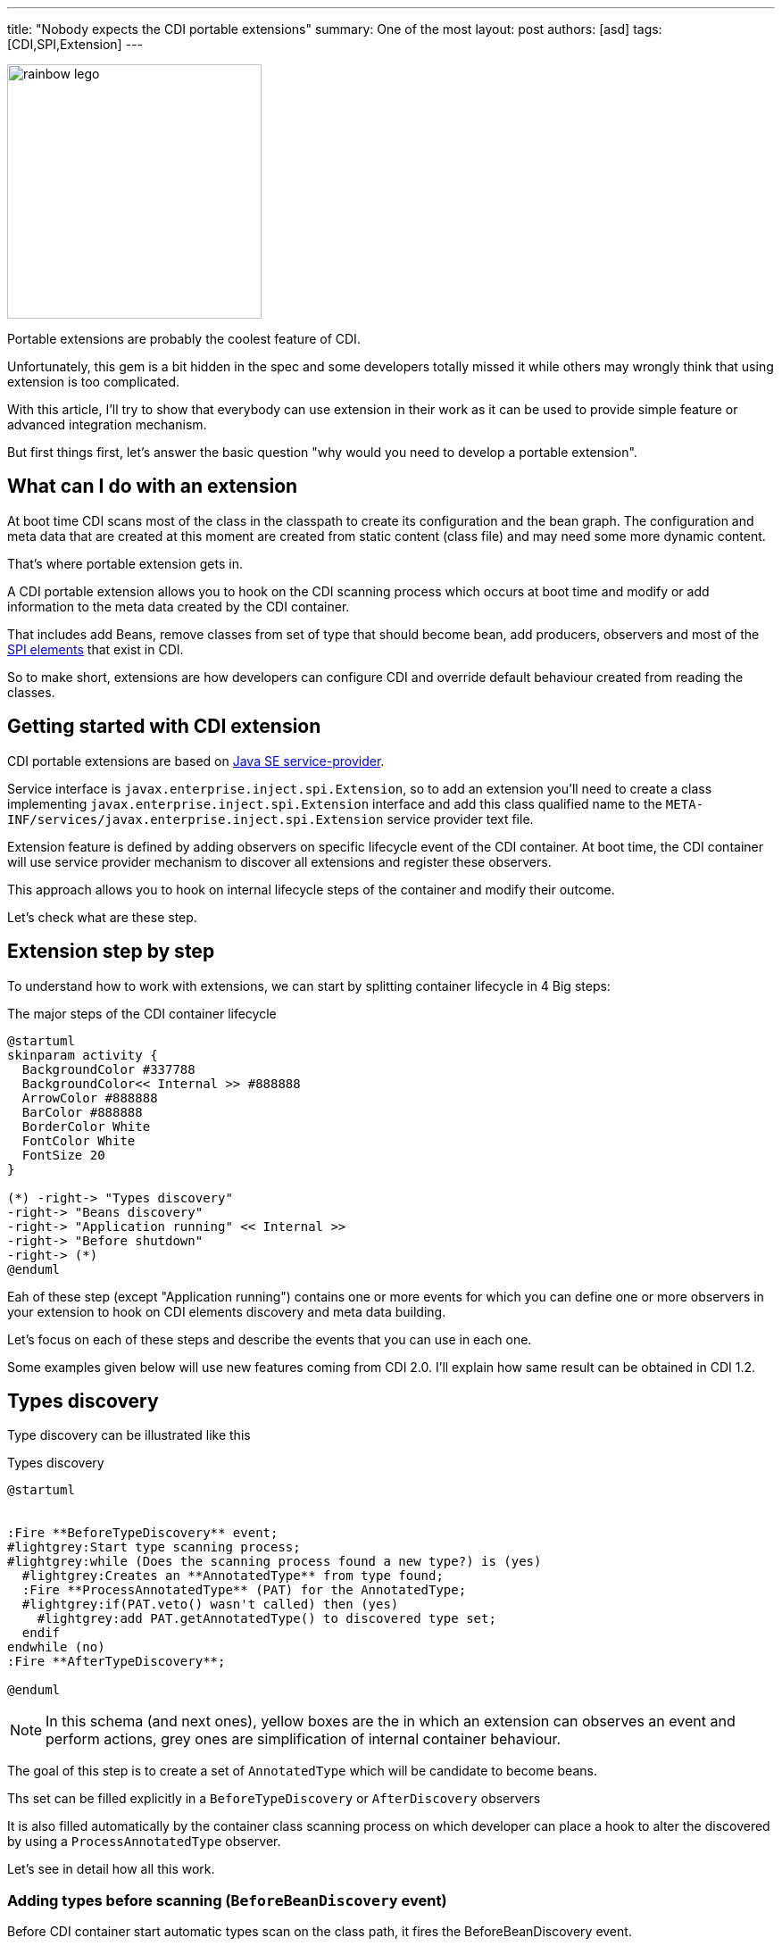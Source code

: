 ---
title: "Nobody expects the CDI portable extensions"
summary: One of the most
layout: post
authors: [asd]
tags: [CDI,SPI,Extension]
---

image::posts/2017/rainbow_lego.jpg[width="285",float="right"]
Portable extensions are probably the coolest feature of CDI.

Unfortunately, this gem is a bit hidden in the spec and some developers totally missed it while others may wrongly think that using extension is too complicated.

With this article, I'll try to show that everybody can use extension in their work as it can be used to provide simple feature or advanced integration mechanism.

But first things first, let's answer the basic question "why would you need to develop a portable extension".

== What can I do with an extension

At boot time CDI scans most of the class in the classpath to create its configuration and the bean graph.
The configuration and meta data that are created at this moment are created from static content (class file) and may need some more dynamic content.

That's where portable extension gets in.

A CDI portable extension allows you to hook on the CDI scanning process which occurs at boot time and modify or add information to the meta data created by the CDI container.

That includes add Beans, remove classes from set of type that should become bean, add producers, observers and most of the link:/2016/02/cdi-the-spi-who-loved-me/[SPI elements] that exist in CDI.

So to make short, extensions are how developers can configure CDI and override default behaviour created from reading the classes.

== Getting started with CDI extension

CDI portable extensions are based on https://docs.oracle.com/javase/7/docs/api/java/util/ServiceLoader.html[Java SE service-provider^].

Service interface is `javax.enterprise.inject.spi.Extension`, so to add an extension you'll need to create a class implementing `javax.enterprise.inject.spi.Extension` interface and add this class qualified name to the `META-INF/services/javax.enterprise.inject.spi.Extension` service provider text file.

Extension feature is defined by adding observers on specific lifecycle event of the CDI container.
At boot time, the CDI container will use service provider mechanism to discover all extensions and register these observers.

This approach allows you to hook on internal lifecycle steps of the container and modify their outcome.

Let's check what are these step.


== Extension step by step

To understand how to work with extensions, we can start by splitting container lifecycle in 4 Big steps:

.The major steps of the CDI container lifecycle
[plantuml, broaderlifecycle, svg]
....
@startuml
skinparam activity {
  BackgroundColor #337788
  BackgroundColor<< Internal >> #888888
  ArrowColor #888888
  BarColor #888888
  BorderColor White
  FontColor White
  FontSize 20
}

(*) -right-> "Types discovery"
-right-> "Beans discovery"
-right-> "Application running" << Internal >>
-right-> "Before shutdown"
-right-> (*)
@enduml
....

Eah of these step (except "Application running") contains one or more events for which you can define one or more observers in your extension to hook on CDI elements discovery and meta data building.

Let's focus on each of these steps and describe the events that you can use in each one.

Some examples given below will use new features coming from CDI 2.0.
I'll explain how same result can be obtained in CDI 1.2.

== Types discovery

Type discovery can be illustrated like this

.Types discovery
[plantuml, typesdiscovery, svg]
....
@startuml


:Fire **BeforeTypeDiscovery** event;
#lightgrey:Start type scanning process;
#lightgrey:while (Does the scanning process found a new type?) is (yes)
  #lightgrey:Creates an **AnnotatedType** from type found;
  :Fire **ProcessAnnotatedType** (PAT) for the AnnotatedType;
  #lightgrey:if(PAT.veto() wasn't called) then (yes)
    #lightgrey:add PAT.getAnnotatedType() to discovered type set;
  endif
endwhile (no)
:Fire **AfterTypeDiscovery**;

@enduml
....

NOTE: In this schema (and next ones), yellow boxes are the in which an extension can observes an event and perform actions, grey ones are simplification of internal container behaviour.

The goal of this step is to create a set of `AnnotatedType` which will be candidate to become beans.

Ths set can be filled explicitly in a `BeforeTypeDiscovery` or `AfterDiscovery` observers

It is also filled automatically by the container class scanning process on which developer can place a hook to alter the discovered by using a `ProcessAnnotatedType` observer.

Let's see in detail how all this work.

=== Adding types before scanning (`BeforeBeanDiscovery` event)

Before CDI container start automatic types scan on the class path, it fires the BeforeBeanDiscovery event.

Observing this events allows addition of a specific type to the set of discovered types or addition of specific CDI annotations like qualifier, stereotype or interceptor binding.


[source]
----
public interface BeforeBeanDiscovery {
  void addQualifier(Class<? extends Annotation> qualifier); <1>
  void addQualifier(AnnotatedType<? extends Annotation> qualifier); <1>
  void addScope(Class<? extends Annotation> scopeType, boolean normal, boolean passivating); <2>
  void addStereotype(Class<? extends Annotation> stereotype, Annotation... stereotypeDef); <3>
  void addInterceptorBinding(AnnotatedType<? extends Annotation> bindingType); <4>
  void addInterceptorBinding(Class<? extends Annotation> bindingType, Annotation... bindingTypeDef); <4>
  void addAnnotatedType(AnnotatedType<?> type, String id); <5>

  /* New methods in CDI 2.0 */
  <T> AnnotatedTypeConfigurator<T> addAnnotatedType(Class<T> type, String id); <5>
  <T extends Annotation> AnnotatedTypeConfigurator<T> configureQualifier(Class<T> qualifier); <1>
  <T extends Annotation> AnnotatedTypeConfigurator<T> configureInterceptorBinding(Class<T> bt); <4>
}
----
<1> Add a new qualifier with an `Annotation`, an `AnnotatedType` or by using the CDI 2.0 `AnnotatedTypeConfigurator`
<2> Add a new scope `Annotation`
<3> Define a new Stereotype by giving its `Annotation` and the `Annotations` collection it stands for
<4> Add a new interceptor binding with an `Annotation` and its meta annotations, an `AnnotatedType` or by using the CDI 2.0 `AnnotatedTypeConfigurator`
<5> Add a new `AnnotatedType` from a custom `AnnotatedType` or by using the CDI 2.0 `AnnotatedTypeConfigurator`

The following example illustrate usage of this event.

[source]
----
public class MetricsExtension implements Extension { <1>

    public void addMetricAsQual(@Observes BeforeBeanDiscovery bbd) { <2>
        bbd.addQualifier(Metric.class); <3>
    }
}
----
<1> defining the extension (remember to also add class FQN to `META-INF/services/javax.enterprise.inject.spi.Extension` text file
<2> An observer for the `BeforeBeanDiscovery` lifecycle event
<3> Declaring an annotation from a 3rd party non-CDI framework as a qualifier

The example above is a piece of the https://github.com/astefanutti/metrics-cdi[Dropwizard Metrics CDI integration extension^].
It declares a standard annotation (`@Metrics`) as a CDI qualifier.

You can also transform a non-CDI class to have it discovered as a managed bean by the container:

[source]
----
public class MyLegacyFrameworkService { <1>

    private Configurator config;

    public MyLegacyFrameworkService(Configurator config) {
        this.config = config;
    }
}

...

public class LegacyIntegrationExtension implements Extension {

    public void addLegacyServiceAsBean(@Observes BeforeBeanDiscovery bbd) {
        bbd.addAnnotatedType(MyLegacyFrameworkService.class,MyLegacyFrameworkService.class.getName()) <2>
                .add(ApplicationScoped.Literal.INSTANCE) <3>
                .filterConstructors(c -> c.getParameters().size() == 1)
                .findFirst().get().add(InjectLiteral.INSTANCE); <4>
    }
----
<1> class from a legacy framework that we want to integrate into CDI programming model without changing its code
<2> using an `AnnotatedTypeConfigurator` (new in CDI 2.0) based on the `MyLegacyFrameworkService` class
<3> adding `@ApplicationScoped` scope on the `AnnotatedTypeConfigurator`
<4> find the first constructor with one parameters and add the `@Inject` on it


The example above use new feature from CDI 2.0: the `AnnotatedTypeConfigurator` returned by one of the `addAnnotatedType()` methods of BeforeBeanDiscovery event.
If you are in CDI 1.1 you can don the same but you'll have to implement your own `AnnotatedType` to do the same in more verbose way.
to configure a new `AnnotatedType` add a scope on it and an `@Inject` annotation on one of its constructors.
At the end of observer invocation, the container will automatically build the matching `AnnotatedType` from this configurator and add it to the discovered type set.

=== Automatic types scanning process

After this first event, the container starts a process of type discovery in the application classpath.

This scanning can be configured differently for each bean archive (i.e. jar or module) in the classpath.

Each jar in the application path may (or may not) contain a `beans.xml` file defining how types will be scanned by the CDI container for this bean archive.

Remember that CDI doesn't provide a global configuration file so each of your bean archive (including the war container others bean archive) must define its discovery mode.

There are 3 discovery mode:

* `none`: no type will be discovered for this bean archive
* `annotated` (default mode): only class having specific annotations (http://docs.jboss.org/cdi/spec/1.2/cdi-spec.html#bean_defining_annotations[bean defining annotation]^) will be discovered
* `all`: all types will be discovered

Discovery mode is inferred by analyzing the bean archive `beans.xml` file

.what is my discovery mode?
|===
|`beans.xml` file state |discovery mode

|No `beans.xml`
|`annotated`

|empty `beans.xml`
|`all`

|`beans.xml` using CDI 1.0 xsd
|`all`

|`beans.xml` using CDI 1.1 xsd
|value of `bean-discovery-mode` attribute
|===

You can also fine grain type discovery by using http://docs.jboss.org/cdi/spec/1.2/cdi-spec.html#exclude_filters[exclusion filters^]

In CDI 2.0 when you are working on Java SE, jars without `beans.xml` file are ignored by default.

=== ProcessAnnotatedType event

After this scanning phase, the container creates an AnnotatedType and fire the ProcessAnnotatedType event for each type discovered (except for annotations).

[source]
----
public interface ProcessAnnotatedType<X> { <1>
    AnnotatedType<X> getAnnotatedType(); <2>
    void setAnnotatedType(AnnotatedType<X> type); <3>
    void veto(); <4>

    /* New in CDI 2.0 */
    AnnotatedTypeConfigurator<X> configureAnnotatedType(); <3>
}
----
<1> the event is a parameterized type allowing user to only process `AnnotatedType` based on a given original type
<2> returns the current processed `AnnotatedType`
<3> replaces the processed `AnnotatedType` by a new one defined by implementing `AnnotatedType` interface or with the help of an `AnnotatedTypeConfigurator` (new in CDI 2.0)
<4> remove the processed AnnotatedType from the set of discovered type: this type won't become a bean

This event is often use to override configuration on an existing type.

For instance the example below remove adds transactional annotation on the `StandardService` class in a third party library.

[source]
----
public class AddTranscationalToServiceExtension implements Extension {

    public void addTransactional(@Observes ProcessAnnotatedType<StandardService> pat) { <1>
        pat.configureAnnotatedType().add(new AnnotationLiteral<Transactional>(){});
    }
----
<1> observer will only be triggered for any `AnnotatedType` based on `StandardService` type

It can also be used to veto type implementing an interface or having a specific annotation (thanks to the `@WithAnnotations` filter).

[source]
----
public class VetEntitiesExtension implements Extension {

    public void vetoEntities(@Observes @WithAnnotations(Entity.class) ProcessAnnotatedType<?> pat) { <1>
        pat.veto();
    }
----
<1> observer will be triggered for any `AnnotatedType` based on any type having @Entity annotation

This last example vetoes all JPA entities in the application to avoid using them as CDI beans.

=== AfterTypeDiscovery event

This event closes the type discovery process

[source]
----
public interface AfterTypeDiscovery {
    List<Class<?>> getAlternatives(); <1>
    List<Class<?>> getInterceptors(); <1>
    List<Class<?>> getDecorators(); <1>
    void addAnnotatedType(AnnotatedType<?> type, String id); <2>

    /* New in CDI 2.0 */
    <T> AnnotatedTypeConfigurator<T> addAnnotatedType(Class<T> type, String id); <2>
}
----
<1> these methods give you access to classes list discovered as possible alternatives beans, interceptors or decorators.
You can use these inventory list to check everything you need is here or add a new class to them since these lists are mutable
<2> as in `BeforeBeanDiscovery` you can add a custom `AnnotatedType` to the set of discovered `AnnotatedType`

The following extension checks that if `LastInterceptor` class was discovered as an interceptor, this one will be invoked after all other interceptors.

[source]
----
public class lastInteceptorExtension implements Extension {

public void lastInterceptorCheck (@Observes AfterTypeDiscovery atd) {
        List<Class<?>> interceptors = atd.getInterceptors();
        if(interceptors.indexOf(LastInterceptor.class) < interceptors.size()) {
            interceptors.remove(LastInterceptor.class);
            interceptors.add(LastInterceptor.class);
        }
    }
}
----

== Beans discovery phase

In this phase each discovered type is analyzed to check if they are eligible to become beans.

If it's the case a series of events are fired to allow modification of the future bean.

If the bean was not vetoed by an extension, container launch producers and observers discovring processes.

At the end of this phase, extension has opportunity to register custom beans or observers with the `AfterBeanDiscovery` event.

The phase ends with the validation of all the element by the container and the `AfterDeploymentValidation` event.

The following schema illustrates all the phase steps.
While it could looks complicated at first, this process is rather easy to understand.


.Beans discovery
[plantuml, beansdiscovery, svg]
....
@startuml
#lightgrey:while (type is available in discovered type set) is (yes)
  #lightgrey:if (type metadata makes it eligible to become a bean) then (yes)
    #lightgrey:if (there is no definition error on the class) then (yes)
      #lightgrey:while (class has injection point) is (yes)
        :Fire **ProcessInjectionPoint** event;
      endwhile (no)
      :Fire **ProcessInjectionTarget** event;
      :Fire **ProcessBeanAttributes (PBA)** event;
      #lightgrey:if (PBA.veto() wasn't called) then (yes)
        :Fire **ProcessBean** event;
        #lightgrey:bean is registered in container;
          fork
            partition #lightblue Producers {
            #lightgrey:while (bean has producer fields or methods) is (yes)
              #lightgrey:while (Producer has injection points) is (yes)
                :Fire **ProcessInjectionPoint** event;
              endwhile (no)
              :Fire **ProcessProducer** event;
              :Fire **ProcessBeanAttributes (PBA)** event;
              #lightgrey:if (PBA.veto() wasn't called) then (yes)
                :Fire **ProcessProducerMethod** or **ProcessProducerField** event;
              endif
            endwhile (no)
            }
          fork again
            partition #lightgreen Observers {
            #lightgrey:while (bean has observer methods) is (yes)
              #lightgrey:while (Observer method has injection points) is (yes)
                :Fire **ProcessInjectionPoint** event;
               endwhile (no)
              :Fire **ProcessObserverMethod** event;
            endwhile (no)
            }
          end fork
      else (no)
      endif
    else (no)
      #lightgrey:throws a deployment exception;
      stop
    endif
  else (no)
  endif
endwhile (no)
:Fire **AfterBeanDiscovery**;
#lightgrey:if (Meta data is non valid) then (yes)
  #lightgrey:throws a deployment exception;
  stop
else (no)
endif
:Fire **AfterDeploymentValidation**;
#lightgrey: Application is running;
@enduml
....


=== `ProcessInjectionPoint` event

For each injection point encountered during this process, the container will fire a `ProcessInjectionPoint` event.
Injection points are fired for managed beans, producer methods and observer methods.

[source]
----
public interface ProcessInjectionPoint<T, X> { <1>
    InjectionPoint getInjectionPoint(); <2>
    void setInjectionPoint(InjectionPoint injectionPoint); <3>
    void addDefinitionError(Throwable t); <4>

    /* New in CDI 2.0 */
    InjectionPointConfigurator configureInjectionPoint(); <3>
}
----
<1> event is a parameterized type allowing observer to target a specific class `T` containig the injection point or a specific injection point type `X`
<2> returns the `InjectionPoint` processed by this event
<3> allow replacement of processed `InjectionPoint` either by implementing custom `InjectionPoint` or using and `InjectionPointConfigurator` (new CDI in 2.0)
<4> allows observer to abort deployment by adding a definition error

An extension can observe this event for multiple reason.
For instance it can be used to collect all types for a given qualifier and later create a bean to match these injection points

[source]
----
public class ConvertExtension implements Extension {

    Set<Type> convertTypes = new HashSet();

    public void captureConfigTypes(@Observes ProcessInjectionPoint<?, ?> pip) {
        InjectionPoint ip = pip.getInjectionPoint();
        if (ip.getQualifiers().contains(Convert.Literal.Instance)) {
            convertTypes.add(ip.getType());
        }
    }
}
----

The example above will create a set of types for all injection points in the application having the `@Convert` qualifier.

Later it could use this collection to create custom beans matching each types found for instance.


=== `ProcessInjectionTarget` event

An `InjectionTarget` can be seen as a non managed bean.
It mainly provides dependency injection mechanism and some callback feature.

This event is fired for all elements supporting injection.

[source]
----
public interface ProcessInjectionTarget<X> { <1>
    public AnnotatedType<X> getAnnotatedType(); <2>
    public InjectionTarget<X> getInjectionTarget(); <3>
    public void setInjectionTarget(InjectionTarget<X> injectionTarget); <4>
    public void addDefinitionError(Throwable t); <5>
}
----
<1> the event is a parameterized type to target a specific base type of the `InjectionTarget` to process
<2> returns the `AnnotatedType` which defined the processed `InjectionTarget`
<3> returns the `InjectionTarget` processed by this event
<4> allows replacing the processed `InjectionTarget`
<5> allows observer to abort deployment by adding a definition error


Observing this event allows an extension to override the default InjectionTarget behaviour and perform specific tasks during injection like calling specific feature on a 3rd party framework.


=== `ProcessBeanAttributes` event

This event is fired before registration of a discovered bean in the container.

Observing this event allows attributes modification or registration canceling.

This event is fired for all kind of beans:

* Managed Beans
* Session Beans
* Producer Fields
* Producer Method
* Custom Beans

[source]
----
public interface ProcessBeanAttributes<T> { <1>
    public Annotated getAnnotated(); <2>
    public BeanAttributes<T> getBeanAttributes(); <3>
    public void setBeanAttributes(BeanAttributes<T> beanAttributes); <4>
    public void addDefinitionError(Throwable t); <5>
    public void veto(); <6>

    /* New in CDI 2.0 */
    public BeanAttributesConfigurator<T> configureBeanAttributes(); <4>
    public void ignoreFinalMethods(); <7>
}
----
<1> The event being a parameterized type allows observing this event only for a given type
<2> returns the Annotated defining the bean (i.e an `AnnotatedType` for managed Bean or a session bean, an `AnnotatedField` or `AnnotatedMethod` for a producer and null for a custom bean)
<3> returns the processed `BeanAttributes`
<4> allows replacement of processed `BeanAttributes` either by implementing the `BeanAttributes` interface or by using a `BeanAttributesConfigurator` (new in CDI 2.0)
<5> allows observer to abort deployment by adding a definition error
<6> requests the container to ignore the matching bean and skip its registration
<7> new method in CDI 2.0 to explicitly skip some restriction in the spec regarding proxy creation


The following extension checks that no beans was added by developer for type `SpecialClass` and no qualifiers will be registered since it will register a custom bean for it

[source]
----
public class CheckExtension implements Extension {

public void filterSpecialClassBean(@Observes ProcessBeanAttributes<SpecialClass> pba) {
        if(pba.getBeanAttributes().getQualifiers().contains(Default.Literal.INSTANCE))
            pba.veto();
    }
}
----

=== `ProcessBean` event

This event is fired when a bean is registered in the container.

[source]
----
public interface ProcessBean<X> { <1>
    public Annotated getAnnotated(); <2>
    public Bean<X> getBean(); <3>
    public void addDefinitionError(Throwable t); <4>
}
----
<1> Parameterized type for better observer filtering
<2> returns the Annotated defining the bean (i.e an `AnnotatedType` for managed Bean or a session bean, an `AnnotatedField` or `AnnotatedMethod` for a producer and null for a custom bean)
<3> returns the created `Bean`
<4> allows observer to abort deployment by adding a definition error

This event is mainly here to check that a specific bean is created and sometimes capture its definition for further use.

An observer on `ProcessBean` for all kind of bean.
If you want to be more specific, you can use a child of this event to only observe the event for a specific kind of bean.

[plantuml, "processBean_hierarchy", "svg", width="100%"]
....
@startuml

ProcessBean <|-- ProcessProducerMethod
ProcessBean <|-- ProcessProducerField
ProcessBean <|-- ProcessManagedBean
ProcessManagedBean <|-- ProcessSessionBean

interface ProcessBean<X> {
    +Annotated getAnnotated()
    +Bean<X> getBean()
    +void addDefinitionError(Throwable)
}


interface ProcessProducerMethod<T, X> {
    +AnnotatedMethod<T> getAnnotatedProducerMethod()
    +AnnotatedParameter<T> getAnnotatedDisposedParameter()
}

interface ProcessProducerField<T, X> {
    +AnnotatedField<T> getAnnotatedProducerField()
    +AnnotatedParameter<T> getAnnotatedDisposedParameter()
}

interface ProcessManagedBean<X> {
    +AnnotatedType<X> getAnnotatedBeanClass();
}

interface ProcessSessionBean<X> {
    +String getEjbName();
    +SessionBeanType getSessionBeanType();
}


@enduml
....


=== `ProcessProducer` event

This event is fired for all producers find in the application.

Remember that a producer is a kind of bean.
But its definition and discovery depends on the bean that contains it.
In other words, producer defined in a class that will not be discovered as bean will be ignored.

It mainly allows overriding of the producing code (i.e. you can override the code written to produce a specific bean instance in the application from an extension )

[source]
----
public interface ProcessProducer<T, X> { <1>
    AnnotatedMember<T> getAnnotatedMember(); <2>
    Producer<X> getProducer(); <3>
    void addDefinitionError(Throwable t); <4>
    void setProducer(Producer<X> producer); <5>

    /* New in CDI 2.0 */
    ProducerConfigurator<X> configureProducer(); <5>
}
----
<1> Parameterized type for better observer filtering.
`T` is the bean class of the bean containing the producer, `X` is the type of the producer
<2> returns the AnnotatedMember defining the producer (i.e an `AnnotatedField` for a field producer or `AnnotatedMethod` for a method producer)
<3> returns the producer being processed
<4> allows observer to abort deployment by adding a definition error
<5> Allow replacement of the processed producer, either by implementing the `Producer` interface or using the `ProducerConfigurator` helper (new in CDI 2.0)


The following example is inspired by https://github.com/astefanutti/metrics-cdi[Metrics-CDI extension].

When user will declare a producer for a metric in the app, we want to check in the metric registry that it doesn't already exist.
If it exist, instead of creating an new instance, we'll return the one in the registry.
If it doesn't exist, we'll use the producer code to instantiate the metric, add it to the registry and returns it to the application.

[source]
----
public class MetricsExtension implements Extension {

<T extends com.codahale.metrics.Metric> void processMetricProducer(@Observes ProcessProducer<?, T> pp, BeanManager bm) { <1>
        Metric m = pp.getAnnotatedMember().getAnnotation(Metric.class); <2>

        if (m != null) { <3>
            String name = m.name(); <4>
            Producer<T> prod = pp.getProducer(); <5>
            pp.configureProducer() <6>
                    .produceWith(ctx -> { <7>
                        MetricRegistry reg = bm.createInstance().select(MetricRegistry.class).get(); <8>
                        if (!reg.getMetrics().containsKey(name)) <9>
                            reg.register(name, prod.produce(ctx)); <10>
                        return (T) reg.getMetrics().get(name);  <11>
                    });
        }
    }
}
----
<1> this observer needs `BeanManager`. This helper bean can be injected in any observer in an extension
<2> retrieving `@Metric` annotation on the producer
<3> treatment will be skip if no annotation found
<4> retrieving name of the metric from the annotation
<5> getting the initial producer to be able to use it in call back
<6> we use the new `ProducerConfigurator` helpers. In CDI 1.2 we would have created our own implementation of `Producer` interface
<7> we define a functional callback for producing the instance of the producer
<8> retrieving the registry bean instance
<9> looking for a metric with the matching name
<10> if it doesn't exist we create it by using the original producer code and it to the registry
<11> we return the metric with the matching name from the registry

=== `ProcessObserverMethod` event

This event is fired for all observers declared in enabled beans.

Before CDI 2.0 it was mainly an event to check existence of an observer method.
Since CDI 2.0, this gives more control by allowing `ObserverMethod` replacement or removing of it.

[source]
----
public interface ProcessObserverMethod<T, X> { <1>
    AnnotatedMethod<X> getAnnotatedMethod(); <2>
    ObserverMethod<T> getObserverMethod(); <3>
    void addDefinitionError(Throwable t); <4>

    /* new in CDI 2.0 */
    void setObserverMethod(ObserverMethod<T> observerMethod); <5>
    ObserverMethodConfigurator<T> configureObserverMethod(); <5>
    void veto(); <6>
}
----
<1> Parameterized type for better observer filtering.
`T` is the bean class of the bean containing the observer method, `X` is the type of the event
<2> returns the `AnnotatedMethod` defining the `ObserverMethod`
<3> returns the `ObserverMethod`
<4> allows observer to abort deployment by adding a definition error
<5> allow replacement or overriding of the `ObserverMethod` either by providing a custom `ObserverMethod` instance or by using an `ObserverMethodConfigurator` (new in CDI 2.0)

The example below show how an extension can switch all synchronous observer for MyClass event type to asynchronous behaviour.

[source]
----
public class SwitchExtension implements Extension {

   public void switchToAsync(@Observes ProcessObserverMethod<?, MyClass> pom) {
       pom.configureObserverMethod().async(true);
   }
}
----


=== `AfterBeanDiscovery` event

This event is fired after all beans, producers and observer discovery.

It is the last occasion to change or enhance discovered meta data.

[source]
----
public interface AfterBeanDiscovery {
    void addDefinitionError(Throwable t); <1>
    void addBean(Bean<?> bean); <2>
    void addObserverMethod(ObserverMethod<?> observerMethod); <3>
    void addContext(Context context); <4>
    <T> AnnotatedType<T> getAnnotatedType(Class<T> type, String id); <5>
    <T> Iterable<AnnotatedType<T>> getAnnotatedTypes(Class<T> type); <6>

    /* New in CDI 2.0 */
    <T> BeanConfigurator<T> addBean(); <2>
    <T> ObserverMethodConfigurator<T> addObserverMethod(); <3>
}
----
<1> allows observer to abort deployment by adding a definition error
<2> allows creation of a custom bean either by creating a custom implementation of `Bean` interface or by using the `BeanConfigurator` helper (new in CDI 2.0).
registering a custom bean will trigger all the events linked to bean discovery and creation.
<3> allows  creation of an `ObserverMethod` either by creating a custom implementation of `ObserverMethod` interface or by using the `ObserverMethodConfigurator` helper (new in CDI 2.0).
<4> add a nex context to the container
<5> returns a discovered `AnnotatedType` for the given class and id.
<6> returns an `Iterable` on all the discovered `AnnotatedType` in the application


=== `AfterDeploymentValidation` event

This last bootstrapping event is only a hook to check that everything is as expected in the meta data (remember that the observer can inject BeanManager to inspect these meta data).

When this event is fired, the meta data in the container are no more mutable and the application is ready to run

[source]
----
public interface AfterDeploymentValidation {
    void addDeploymentProblem(Throwable t); <1>
}
----
<1> allows observer to abort deployment by adding a definition error


== Application life and death

From the portable extension perspective we are nearly done.

After this rich phase of bootstrapping, the application runs until an event request its shutting down.
It's when the last portable extension event is fired.

=== `BeforeShutdown` Event

This event is a hook, to allow cleaning of specific resource created during application life

[source]
----
public interface BeforeShutdown {
}
----

== Conclusion

Portable extension are a very powerful tool.

Mastering them may seems difficult, but once you understand most of the SPI and the container lifecycle shown in this post, it's no more than a kind of big lego box only limited by your imagination.